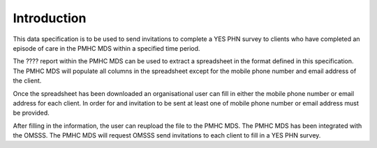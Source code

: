 .. _introduction:

Introduction
================

This data specification is to be used to send invitations to complete a YES PHN
survey to clients who have completed an episode of care in the PMHC MDS within
a specified time period.

The ???? report within the PMHC MDS can be used to extract a spreadsheet in the
format defined in this specification. The PMHC MDS will populate all columns in
the spreadsheet except for the mobile phone number and email address of the client.

Once the spreadsheet has been downloaded an organisational user can fill in
either the mobile phone number or email address for each client. In order for
and invitation to be sent at least one of mobile phone number or email address
must be provided.

After filling in the information, the user can reupload the file to the PMHC MDS.
The PMHC MDS has been integrated with the OMSSS. The PMHC MDS will request OMSSS
send invitations to each client to fill in a YES PHN survey.

